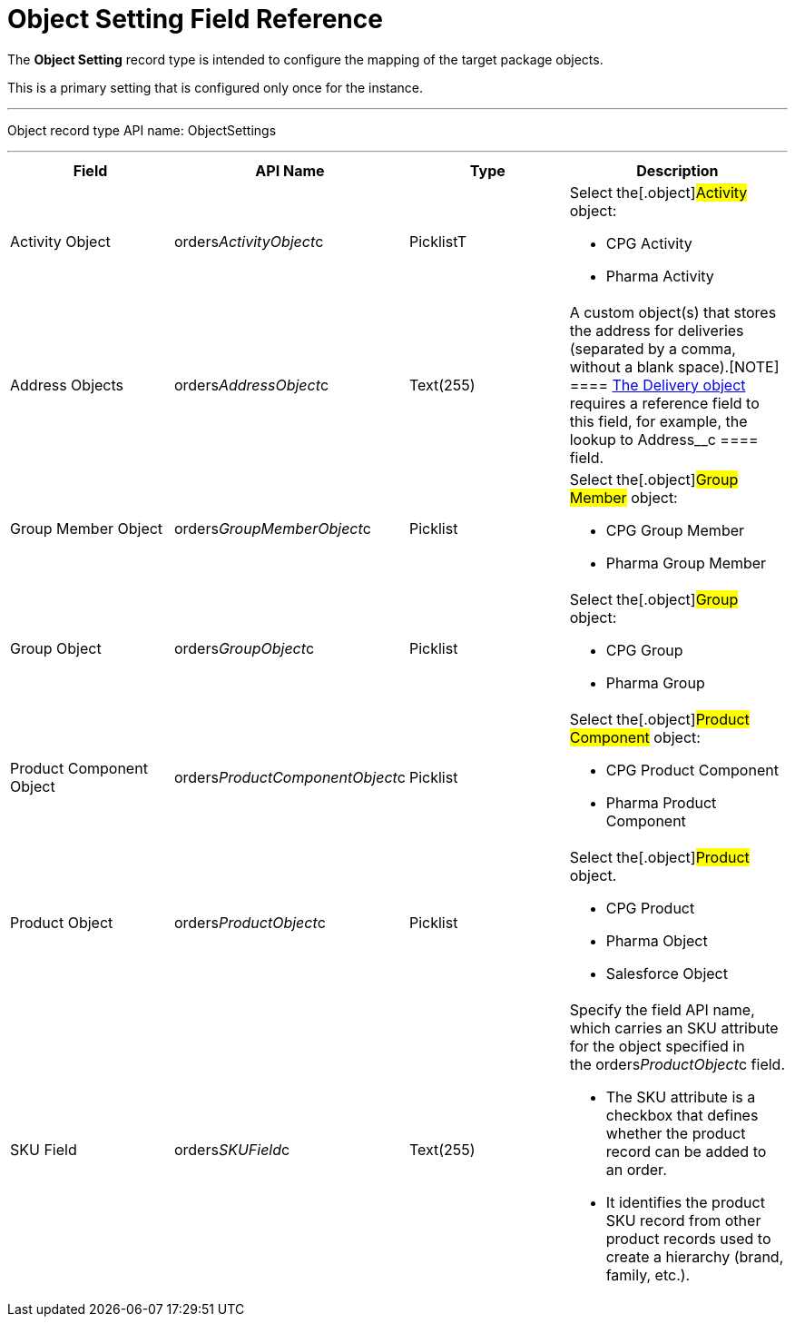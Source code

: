 = Object Setting Field Reference

The *Object Setting* record type is intended to configure the mapping of
the target package objects.

This is a primary setting that is configured only once for the instance.

'''''

Object record type API name: ObjectSettings

'''''

[width="100%",cols="25%,25%,25%,25%",]
|===
|*Field* |*API Name* |*Type* |*Description*

|Activity Object
|[.apiobject]#orders__ActivityObject__c# |PicklistT a|
Select the[.object]#Activity# object:

* CPG Activity
* Pharma Activity

|Address Objects
|[.apiobject]#orders__AddressObject__c# |Text(255)
|A custom object(s) that stores the address for deliveries (separated by
a comma, without a blank space).[NOTE] ====
link:delivery-field-reference[The Delivery object] requires a
reference field to this field, for example, the lookup to
[.apiobject]#Address__c ==== field.#

|Group Member Object
|[.apiobject]#orders__GroupMemberObject__c#
|Picklist a|
Select the[.object]#Group Member# object:

* CPG Group Member
* Pharma Group Member

|Group Object |[.apiobject]#orders__GroupObject__c#
|Picklist a|
Select the[.object]#Group# object:

* CPG Group
* Pharma Group

|Product Component Object
|[.apiobject]#orders__ProductComponentObject__c#
|Picklist a|
Select the[.object]#Product Component# object:

* CPG Product Component
* Pharma Product Component

|Product Object
|[.apiobject]#orders__ProductObject__c# |Picklist a|
Select the[.object]#Product# object.

* CPG Product
* Pharma Object
* Salesforce Object

|SKU Field |[.apiobject]#orders__SKUField__c#
|Text(255) a|
Specify the field API name, which carries an SKU attribute for the
object specified in the orders__ProductObject__c field.

* The SKU attribute is a checkbox that defines whether the product
record can be added to an order.
* It identifies the product SKU record from other product records used
to create a hierarchy (brand, family, etc.).   

|===
